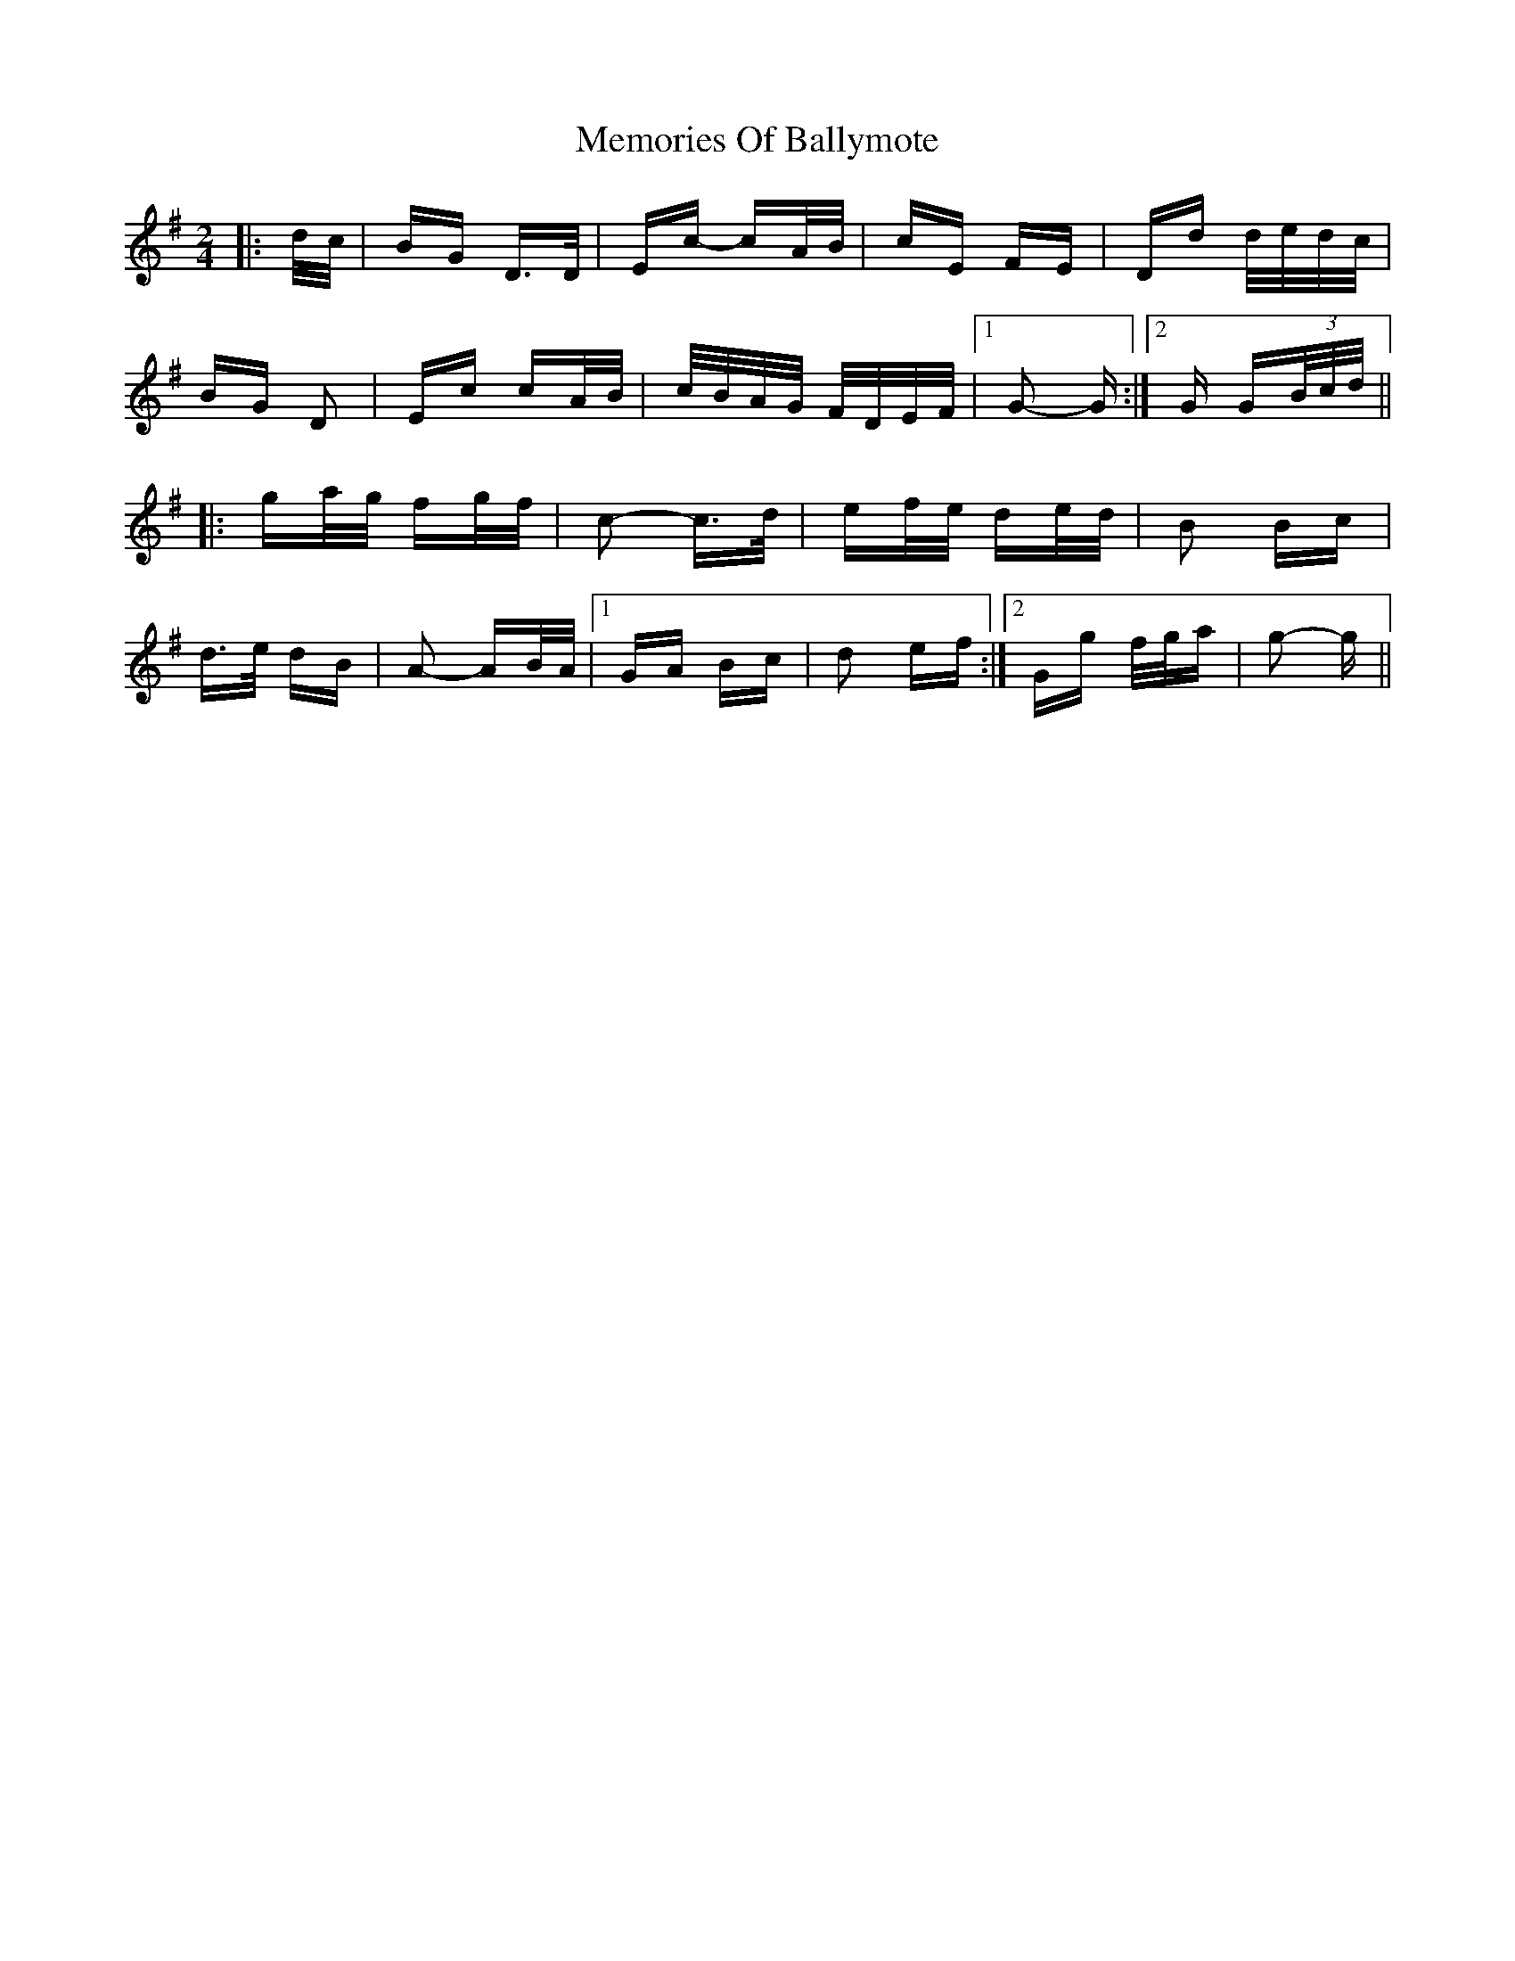 X: 26291
T: Memories Of Ballymote
R: polka
M: 2/4
K: Gmajor
|:d/c/|BG D>D|Ec- cA/B/|cE FE|Dd d/e/d/c/|
BG D2|Ec cA/B/|c/B/A/G/ F/D/E/F/|1 G2- G:|2 G G(3B/c/d/||
|:ga/g/ fg/f/|c2- c>d|ef/e/ de/d/|B2 Bc|
d>e dB|A2- AB/A/|1 GA Bc|d2 ef:|2 Gg f/g/a|g2- g||

